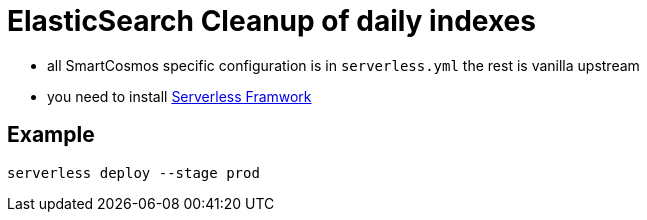 = ElasticSearch Cleanup of daily indexes

* all SmartCosmos specific configuration is in `serverless.yml` the rest is vanilla upstream 
* you need to install https://serverless.com/[Serverless Framwork]

== Example 

    serverless deploy --stage prod
